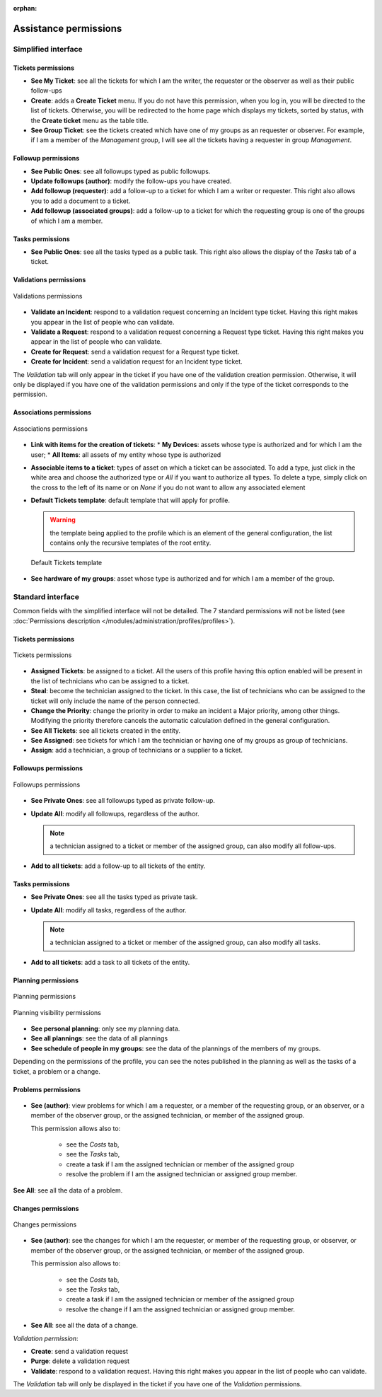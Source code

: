 .. not included in any toctree, but "included" with link

:orphan:

Assistance permissions
----------------------

Simplified interface
~~~~~~~~~~~~~~~~~~~~

.. figure:: ../images/assistancePO.png
   :alt: image

Tickets permissions
+++++++++++++++++++

* **See My Ticket**: see all the tickets for which I am the writer, the requester or the observer as well as their public follow-ups

* **Create**: adds a **Create Ticket** menu. If you do not have this permission, when you log in, you will be directed to the list of tickets. Otherwise, you will be redirected to the home page which displays my tickets, sorted by status, with the **Create ticket** menu as the table title.

* **See Group Ticket**: see the tickets created which have one of my groups as an requester or observer. For example, if I am a member of the *Management* group, I will see all the tickets having a requester in group *Management*.

Followup permissions
++++++++++++++++++++

* **See Public Ones**: see all followups typed as public followups.

* **Update followups (author)**: modify the follow-ups you have created.

* **Add followup (requester)**: add a follow-up to a ticket for which I am a writer or requester. This right also allows you to add a document to a ticket.

* **Add followup (associated groups)**: add a follow-up to a ticket for which the requesting group is one of the groups of which I am a member.

Tasks permissions
+++++++++++++++++

* **See Public Ones**: see all the tasks typed as a public task. This right also allows the display of the *Tasks* tab of a ticket.

Validations permissions
+++++++++++++++++++++++

.. figure:: ../images/validations.png
   :alt: Validations permissions
   :align: center

   Validations permissions

* **Validate an Incident**: respond to a validation request concerning an Incident type ticket. Having this right makes you appear in the list of people who can validate.

* **Validate a Request**: respond to a validation request concerning a Request type ticket. Having this right makes you appear in the list of people who can validate.

* **Create for Request**: send a validation request for a Request type ticket.

* **Create for Incident**: send a validation request for an Incident type ticket.

The *Validation* tab will only appear in the ticket if you have one of the validation creation permission. Otherwise, it will only be displayed if you have one of the validation permissions and only if the type of the ticket corresponds to the permission.

Associations permissions
++++++++++++++++++++++++

.. figure:: ../images/associations.png
   :alt: Associations permissions
   :align: center

   Associations permissions

* **Link with items for the creation of tickets**: 
  * **My Devices**: assets whose type is authorized and for which I am the user;
  * **All Items**: all assets of my entity whose type is authorized

* **Associable items to a ticket**: types of asset on which a ticket can be associated. To add a type, just click in the white area and choose the authorized type or *All* if you want to authorize all types. To delete a type, simply click on the cross to the left of its name or on *None* if you do not want to allow any associated element

* **Default Tickets template**: default template that will apply for profile.

  .. warning:: the template being applied to the profile which is an element of the general configuration, the list contains only the recursive templates of the root entity.

  .. figure:: ../images/assistance.png
     :alt: Default Tickets template 
     :align: center

     Default Tickets template 

* **See hardware of my groups**: asset whose type is authorized and for which I am a member of the group.

Standard interface
~~~~~~~~~~~~~~~~~~

Common fields with the simplified interface will not be detailed.  The 7 standard permissions will not be listed (see :doc:`Permissions description </modules/administration/profiles/profiles>`).

Tickets permissions
+++++++++++++++++++

.. figure:: ../images/tickets.png
   :alt: Tickets permissions
   :align: center

   Tickets permissions

* **Assigned Tickets**: be assigned to a ticket. All the users of this profile having this option enabled will be present in the list of technicians who can be assigned to a ticket.

* **Steal**: become the technician assigned to the ticket. In this case, the list of technicians who can be assigned to the ticket will only include the name of the person connected.

* **Change the Priority**: change the priority in order to make an incident a Major priority, among other things. Modifying the priority therefore cancels the automatic calculation defined in the general configuration.

* **See All Tickets**: see all tickets created in the entity.

* **See Assigned**: see tickets for which I am the technician or having one of my groups as group of technicians.

* **Assign**: add a technician, a group of technicians or a supplier to a ticket.

Followups permissions
+++++++++++++++++++++

.. figure:: ../images/followups_and_tasks.png
   :alt: Followups permissions
   :align: center

   Followups permissions

* **See Private Ones**: see all followups typed as private follow-up.

* **Update All**: modify all followups, regardless of the author.

  .. note:: a technician assigned to a ticket or member of the assigned group, can also modify all follow-ups.

* **Add to all tickets**: add a follow-up to all tickets of the entity.

Tasks permissions
+++++++++++++++++

* **See Private Ones**: see all the tasks typed as private task.

* **Update All**: modify all tasks, regardless of the author.

  .. note:: a technician assigned to a ticket or member of the assigned group, can also modify all tasks.

* **Add to all tickets**: add a task to all tickets of the entity.

Planning permissions
++++++++++++++++++++

.. figure:: ../images/planning.png
   :alt: Planning permissions
   :align: center

   Planning permissions

.. figure:: ../images/planning_visibility.png
   :alt: Planning visibility permissions
   :align: center

   Planning visibility permissions

* **See personal planning**: only see my planning data.

* **See all plannings**: see the data of all plannings

* **See schedule of people in my groups**: see the data of the plannings of the members of my groups.

Depending on the permissions of the profile, you can see the notes published in the planning as well as the tasks of a ticket, a problem or a change.

Problems permissions
++++++++++++++++++++

.. figure:: ../images/problems.png
   :alt: image

* **See (author)**: view problems for which I am a requester, or a member of the requesting group, or an observer, or a member of the observer group, or the assigned technician, or member of the assigned group.
  
  This permission allows also to:

    * see the *Costs* tab,
    * see the *Tasks* tab,
    * create a task if I am the assigned technician or member of the assigned group 
    * resolve the problem if I am the assigned technician or assigned group member.

**See All**: see all the data of a problem.

Changes permissions
+++++++++++++++++++

.. figure:: ../images/changes.png
   :alt: Changes permissions
   :align: center

   Changes permissions

* **See (author)**: see the changes for which I am the requester, or member of the requesting group, or observer, or member of the observer group, or the assigned technician, or member of the assigned group.

  This permission also allows to:

    * see the *Costs* tab,
    * see the *Tasks* tab,
    * create a task if I am the assigned technician or member of the assigned group 
    * resolve the change if I am the assigned technician or assigned group member.

* **See All**: see all the data of a change.

*Validation permission*:

* **Create**: send a validation request

* **Purge**: delete a validation request

* **Validate**: respond to a validation request. Having this right makes you appear in the list of people who can validate.

The *Validation* tab will only be displayed in the ticket if you have one of the *Validation* permissions.

